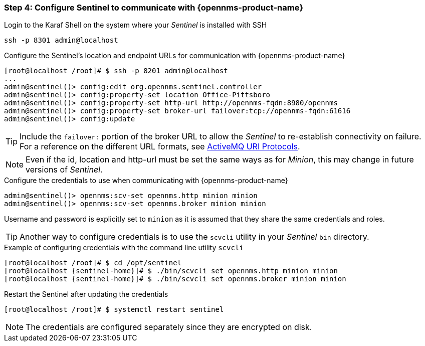 
=== Step 4: Configure Sentinel to communicate with {opennms-product-name}

.Login to the Karaf Shell on the system where your _Sentinel_ is installed with SSH
[source, shell]
----
ssh -p 8301 admin@localhost
----

.Configure the Sentinel's location and endpoint URLs for communication with {opennms-product-name}
[source]
----
[root@localhost /root]# $ ssh -p 8201 admin@localhost
...
admin@sentinel()> config:edit org.opennms.sentinel.controller
admin@sentinel()> config:property-set location Office-Pittsboro
admin@sentinel()> config:property-set http-url http://opennms-fqdn:8980/opennms
admin@sentinel()> config:property-set broker-url failover:tcp://opennms-fqdn:61616
admin@sentinel()> config:update
----

TIP:    Include the `failover:` portion of the broker URL to allow the _Sentinel_ to re-establish connectivity on failure.
        For a reference on the different URL formats, see http://activemq.apache.org/uri-protocols.html[ActiveMQ URI Protocols].

NOTE:   Even if the id, location and http-url must be set the same ways as for _Minion_, this may change in future
        versions of _Sentinel_.

.Configure the credentials to use when communicating with {opennms-product-name}
[source]
----
admin@sentinel()> opennms:scv-set opennms.http minion minion
admin@sentinel()> opennms:scv-set opennms.broker minion minion
----
Username and password is explicitly set to `minion` as it is assumed that they share the same credentials and roles.


TIP: Another way to configure credentials is to use the `scvcli` utility in your _Sentinel_ `bin` directory.

.Example of configuring credentials with the command line utility `scvcli`
[source,subs="attributes"]
----
[root@localhost /root]# $ cd /opt/sentinel
[root@localhost {sentinel-home}]# $ ./bin/scvcli set opennms.http minion minion
[root@localhost {sentinel-home}]# $ ./bin/scvcli set opennms.broker minion minion
----

.Restart the Sentinel after updating the credentials
[source]
----
[root@localhost /root]# $ systemctl restart sentinel
----

NOTE: The credentials are configured separately since they are encrypted on disk.

